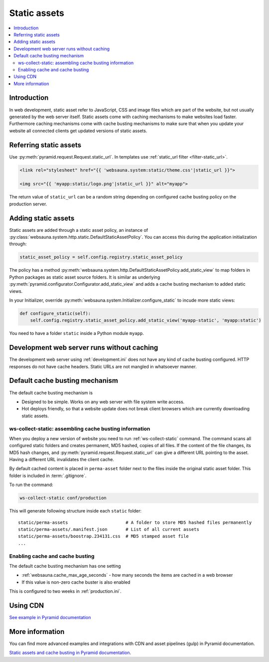 .. _static:

=============
Static assets
=============

.. contents :: :local:

Introduction
============

In web development, static asset refer to JavaScript, CSS and image files which are part of the website, but not usually generated by the web server itself. Static assets come with caching mechanisms to make websites load faster. Furthermore caching mechanisms come with cache busting mechanisms to make sure that when you update your website all connected clients get updated versions of static assets.

Referring static assets
=======================

Use :py:meth:`pyramid.request.Request.static_url`. In templates use :ref:`static_url filter <filter-static_url>`.

.. code-block:: html+jinja

    <link rel="stylesheet" href="{{ 'websauna.system:static/theme.css'|static_url }}">

    <img src="{{ 'myapp:static/logo.png'|static_url }}" alt="myapp">

The return value of ``static_url`` can be a random string depending on configured cache busting policy on the production server.

Adding static assets
====================

Static assets are added through a static asset policy, an instance of :py:class:`websauna.system.http.static.DefaultStaticAssetPolicy`. You can access this during the application initialization through:

.. code-block:: python

    static_asset_policy = self.config.registry.static_asset_policy

The policy has a method :py:meth:`websauna.system.http.DefaultStaticAssetPolicy.add_static_view` to map folders in Python packages as static asset source folders. It is similar as underlying :py:meth:`pyramid.configurator.Configurator.add_static_view` and adds a cache busting mechanism to added static views.

In your Initializer, override :py:meth:`websauna.system.Initializer.configure_static` to incude more static views:

.. code-block:: python

    def configure_static(self):
        self.config.registry.static_asset_policy.add_static_view('myapp-static', 'myapp:static')

You need to have a folder ``static`` inside a Python module ``myapp``.

Development web server runs without caching
===========================================

The development web server using :ref:`development.ini` does not have any kind of cache busting configured. HTTP responses do not have cache headers. Static URLs are not mangled in whatsoever manner.

.. _cachebust:

Default cache busting mechanism
===============================

The default cache busting mechanism is

* Designed to be simple. Works on any web server with file system write access.

* Hot deploys friendly, so that a website update does not break client browsers which are currently downloading static assets.

ws-collect-static: assembling cache busting information
-------------------------------------------------------

When you deploy a new version of website you need to run :ref:`ws-collect-static` command. The command scans all configured static folders and creates permanent, MD5 hashed, copies of all files. If the content of the file changes, its MD5 hash changes, and :py:meth:`pyramid.request.Request.static_url` can give a different URL pointing to the asset. Having a different URL invalidates the client cache.

By default cached content is placed in ``perma-asset`` folder next to the files inside the original static asset folder. This folder is included in :term:`.gitignore`.

To run the command:

.. code-block:: console

    ws-collect-static conf/production

This will generate following structure inside each ``static`` folder::

    static/perma-assets                      # A folder to store MD5 hashed files permanently
    static/perma-assets/.manifest.json       # List of all current assets
    static/perma-assets/boostrap.234131.css  # MD5 stamped asset file
    ...

Enabling cache and cache busting
--------------------------------

The default cache busting mechanism has one setting

* :ref:`websauna.cache_max_age_seconds` - how many seconds the items are cached in a web browser

* If this value is non-zero cache buster is also enabled

This is configured to two weeks in :ref:`production.ini`.

Using CDN
=========

`See example in Pyramid documentation <http://docs.pylonsproject.org/projects/pyramid/en/latest/narr/assets.html?highlight=cache#path-segments-and-choosing-a-cache-buster>`_

More information
================

You can find more advanced examples and integrations with CDN and asset pipelines (gulp) in Pyramid documentation.

`Static assets and cache busting in Pyramid documentation <http://docs.pylonsproject.org/projects/pyramid/en/latest/narr/assets.html>`_.

